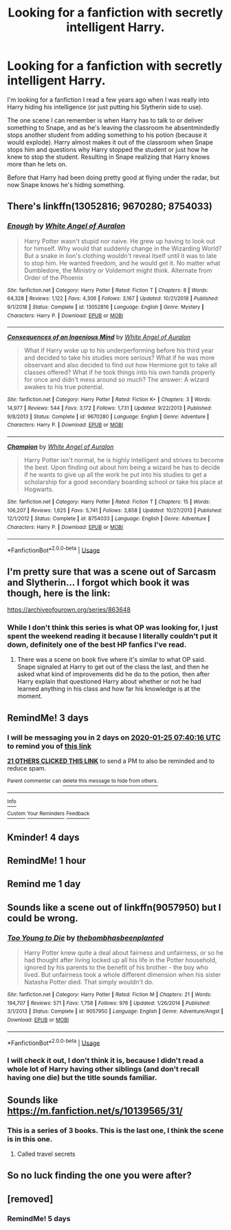 #+TITLE: Looking for a fanfiction with secretly intelligent Harry.

* Looking for a fanfiction with secretly intelligent Harry.
:PROPERTIES:
:Author: Ro3n
:Score: 57
:DateUnix: 1579677576.0
:DateShort: 2020-Jan-22
:FlairText: What's That Fic?
:END:
I'm looking for a fanfiction I read a few years ago when I was really into Harry hiding his intelligence (or just putting his Slytherin side to use).

The one scene I can remember is when Harry has to talk to or deliver something to Snape, and as he's leaving the classroom he absentmindedly stops another student from adding something to his potion (because it would explode). Harry almost makes it out of the classroom when Snape stops him and questions why Harry stopped the student or just how he knew to stop the student. Resulting in Snape realizing that Harry knows more than he lets on.

Before that Harry had been doing pretty good at flying under the radar, but now Snape knows he's hiding something.


** There's linkffn(13052816; 9670280; 8754033)
:PROPERTIES:
:Author: YOB1997
:Score: 3
:DateUnix: 1579706423.0
:DateShort: 2020-Jan-22
:END:

*** [[https://www.fanfiction.net/s/13052816/1/][*/Enough/*]] by [[https://www.fanfiction.net/u/2149875/White-Angel-of-Auralon][/White Angel of Auralon/]]

#+begin_quote
  Harry Potter wasn't stupid nor naive. He grew up having to look out for himself. Why would that suddenly change in the Wizarding World? But a snake in lion's clothing wouldn't reveal itself until it was to late to stop him. He wanted freedom, and he would get it. No matter what Dumbledore, the Ministry or Voldemort might think. Alternate from Order of the Phoenix
#+end_quote

^{/Site/:} ^{fanfiction.net} ^{*|*} ^{/Category/:} ^{Harry} ^{Potter} ^{*|*} ^{/Rated/:} ^{Fiction} ^{T} ^{*|*} ^{/Chapters/:} ^{8} ^{*|*} ^{/Words/:} ^{64,328} ^{*|*} ^{/Reviews/:} ^{1,122} ^{*|*} ^{/Favs/:} ^{4,306} ^{*|*} ^{/Follows/:} ^{3,167} ^{*|*} ^{/Updated/:} ^{10/21/2018} ^{*|*} ^{/Published/:} ^{9/1/2018} ^{*|*} ^{/Status/:} ^{Complete} ^{*|*} ^{/id/:} ^{13052816} ^{*|*} ^{/Language/:} ^{English} ^{*|*} ^{/Genre/:} ^{Mystery} ^{*|*} ^{/Characters/:} ^{Harry} ^{P.} ^{*|*} ^{/Download/:} ^{[[http://www.ff2ebook.com/old/ffn-bot/index.php?id=13052816&source=ff&filetype=epub][EPUB]]} ^{or} ^{[[http://www.ff2ebook.com/old/ffn-bot/index.php?id=13052816&source=ff&filetype=mobi][MOBI]]}

--------------

[[https://www.fanfiction.net/s/9670280/1/][*/Consequences of an Ingenious Mind/*]] by [[https://www.fanfiction.net/u/2149875/White-Angel-of-Auralon][/White Angel of Auralon/]]

#+begin_quote
  What if Harry woke up to his underperforming before his third year and decided to take his studies more serious? What if he was more observant and also decided to find out how Hermione got to take all classes offered? What if he took things into his own hands properly for once and didn't mess around so much? The answer: A wizard awakes to his true potential.
#+end_quote

^{/Site/:} ^{fanfiction.net} ^{*|*} ^{/Category/:} ^{Harry} ^{Potter} ^{*|*} ^{/Rated/:} ^{Fiction} ^{K+} ^{*|*} ^{/Chapters/:} ^{3} ^{*|*} ^{/Words/:} ^{14,977} ^{*|*} ^{/Reviews/:} ^{544} ^{*|*} ^{/Favs/:} ^{3,172} ^{*|*} ^{/Follows/:} ^{1,731} ^{*|*} ^{/Updated/:} ^{9/22/2013} ^{*|*} ^{/Published/:} ^{9/8/2013} ^{*|*} ^{/Status/:} ^{Complete} ^{*|*} ^{/id/:} ^{9670280} ^{*|*} ^{/Language/:} ^{English} ^{*|*} ^{/Genre/:} ^{Adventure} ^{*|*} ^{/Characters/:} ^{Harry} ^{P.} ^{*|*} ^{/Download/:} ^{[[http://www.ff2ebook.com/old/ffn-bot/index.php?id=9670280&source=ff&filetype=epub][EPUB]]} ^{or} ^{[[http://www.ff2ebook.com/old/ffn-bot/index.php?id=9670280&source=ff&filetype=mobi][MOBI]]}

--------------

[[https://www.fanfiction.net/s/8754033/1/][*/Champion/*]] by [[https://www.fanfiction.net/u/2149875/White-Angel-of-Auralon][/White Angel of Auralon/]]

#+begin_quote
  Harry Potter isn't normal, he is highly intelligent and strives to become the best. Upon finding out about him being a wizard he has to decide if he wants to give up all the work he put into his studies to get a scholarship for a good secondary boarding school or take his place at Hogwarts.
#+end_quote

^{/Site/:} ^{fanfiction.net} ^{*|*} ^{/Category/:} ^{Harry} ^{Potter} ^{*|*} ^{/Rated/:} ^{Fiction} ^{T} ^{*|*} ^{/Chapters/:} ^{15} ^{*|*} ^{/Words/:} ^{106,207} ^{*|*} ^{/Reviews/:} ^{1,625} ^{*|*} ^{/Favs/:} ^{5,741} ^{*|*} ^{/Follows/:} ^{3,858} ^{*|*} ^{/Updated/:} ^{10/27/2013} ^{*|*} ^{/Published/:} ^{12/1/2012} ^{*|*} ^{/Status/:} ^{Complete} ^{*|*} ^{/id/:} ^{8754033} ^{*|*} ^{/Language/:} ^{English} ^{*|*} ^{/Genre/:} ^{Adventure} ^{*|*} ^{/Characters/:} ^{Harry} ^{P.} ^{*|*} ^{/Download/:} ^{[[http://www.ff2ebook.com/old/ffn-bot/index.php?id=8754033&source=ff&filetype=epub][EPUB]]} ^{or} ^{[[http://www.ff2ebook.com/old/ffn-bot/index.php?id=8754033&source=ff&filetype=mobi][MOBI]]}

--------------

*FanfictionBot*^{2.0.0-beta} | [[https://github.com/tusing/reddit-ffn-bot/wiki/Usage][Usage]]
:PROPERTIES:
:Author: FanfictionBot
:Score: 2
:DateUnix: 1579706441.0
:DateShort: 2020-Jan-22
:END:


** I'm pretty sure that was a scene out of Sarcasm and Slytherin... I forgot which book it was though, here is the link:

[[https://archiveofourown.org/series/863648]]
:PROPERTIES:
:Author: Dhiyfal
:Score: 2
:DateUnix: 1579795867.0
:DateShort: 2020-Jan-23
:END:

*** While I don't think this series is what OP was looking for, I just spent the weekend reading it because I literally couldn't put it down, definitely one of the best HP fanfics I've read.
:PROPERTIES:
:Author: Atukanuva
:Score: 1
:DateUnix: 1580150769.0
:DateShort: 2020-Jan-27
:END:

**** There was a scene on book five where it's similar to what OP said. Snape signaled at Harry to get out of the class the last, and then he asked what kind of improvements did he do to the potion, then after Harry explain that questioned Harry about whether or not he had learned anything in his class and how far his knowledge is at the moment.
:PROPERTIES:
:Author: Dhiyfal
:Score: 1
:DateUnix: 1580153029.0
:DateShort: 2020-Jan-27
:END:


** RemindMe! 3 days
:PROPERTIES:
:Author: lkc159
:Score: 2
:DateUnix: 1579678816.0
:DateShort: 2020-Jan-22
:END:

*** I will be messaging you in 2 days on [[http://www.wolframalpha.com/input/?i=2020-01-25%2007:40:16%20UTC%20To%20Local%20Time][*2020-01-25 07:40:16 UTC*]] to remind you of [[https://np.reddit.com/r/HPfanfiction/comments/es8ka0/looking_for_a_fanfiction_with_secretly/ff8hko2/?context=3][*this link*]]

[[https://np.reddit.com/message/compose/?to=RemindMeBot&subject=Reminder&message=%5Bhttps%3A%2F%2Fwww.reddit.com%2Fr%2FHPfanfiction%2Fcomments%2Fes8ka0%2Flooking_for_a_fanfiction_with_secretly%2Fff8hko2%2F%5D%0A%0ARemindMe%21%202020-01-25%2007%3A40%3A16%20UTC][*21 OTHERS CLICKED THIS LINK*]] to send a PM to also be reminded and to reduce spam.

^{Parent commenter can} [[https://np.reddit.com/message/compose/?to=RemindMeBot&subject=Delete%20Comment&message=Delete%21%20es8ka0][^{delete this message to hide from others.}]]

--------------

[[https://np.reddit.com/r/RemindMeBot/comments/e1bko7/remindmebot_info_v21/][^{Info}]]

[[https://np.reddit.com/message/compose/?to=RemindMeBot&subject=Reminder&message=%5BLink%20or%20message%20inside%20square%20brackets%5D%0A%0ARemindMe%21%20Time%20period%20here][^{Custom}]]
[[https://np.reddit.com/message/compose/?to=RemindMeBot&subject=List%20Of%20Reminders&message=MyReminders%21][^{Your Reminders}]]
[[https://np.reddit.com/message/compose/?to=Watchful1&subject=RemindMeBot%20Feedback][^{Feedback}]]
:PROPERTIES:
:Author: RemindMeBot
:Score: 4
:DateUnix: 1579678826.0
:DateShort: 2020-Jan-22
:END:


** Kminder! 4 days
:PROPERTIES:
:Author: Hippocampicorn
:Score: 2
:DateUnix: 1579698598.0
:DateShort: 2020-Jan-22
:END:


** RemindMe! 1 hour
:PROPERTIES:
:Author: Billuman
:Score: 2
:DateUnix: 1579679985.0
:DateShort: 2020-Jan-22
:END:


** Remind me 1 day
:PROPERTIES:
:Author: shadowsedai
:Score: 1
:DateUnix: 1579689830.0
:DateShort: 2020-Jan-22
:END:


** Sounds like a scene out of linkffn(9057950) but I could be wrong.
:PROPERTIES:
:Author: James_Locke
:Score: 1
:DateUnix: 1579692490.0
:DateShort: 2020-Jan-22
:END:

*** [[https://www.fanfiction.net/s/9057950/1/][*/Too Young to Die/*]] by [[https://www.fanfiction.net/u/4573056/thebombhasbeenplanted][/thebombhasbeenplanted/]]

#+begin_quote
  Harry Potter knew quite a deal about fairness and unfairness, or so he had thought after living locked up all his life in the Potter household, ignored by his parents to the benefit of his brother - the boy who lived. But unfairness took a whole different dimension when his sister Natasha Potter died. That simply wouldn't do.
#+end_quote

^{/Site/:} ^{fanfiction.net} ^{*|*} ^{/Category/:} ^{Harry} ^{Potter} ^{*|*} ^{/Rated/:} ^{Fiction} ^{M} ^{*|*} ^{/Chapters/:} ^{21} ^{*|*} ^{/Words/:} ^{194,707} ^{*|*} ^{/Reviews/:} ^{571} ^{*|*} ^{/Favs/:} ^{1,758} ^{*|*} ^{/Follows/:} ^{976} ^{*|*} ^{/Updated/:} ^{1/26/2014} ^{*|*} ^{/Published/:} ^{3/1/2013} ^{*|*} ^{/Status/:} ^{Complete} ^{*|*} ^{/id/:} ^{9057950} ^{*|*} ^{/Language/:} ^{English} ^{*|*} ^{/Genre/:} ^{Adventure/Angst} ^{*|*} ^{/Download/:} ^{[[http://www.ff2ebook.com/old/ffn-bot/index.php?id=9057950&source=ff&filetype=epub][EPUB]]} ^{or} ^{[[http://www.ff2ebook.com/old/ffn-bot/index.php?id=9057950&source=ff&filetype=mobi][MOBI]]}

--------------

*FanfictionBot*^{2.0.0-beta} | [[https://github.com/tusing/reddit-ffn-bot/wiki/Usage][Usage]]
:PROPERTIES:
:Author: FanfictionBot
:Score: 2
:DateUnix: 1579692500.0
:DateShort: 2020-Jan-22
:END:


*** I will check it out, I don't think it is, because I didn't read a whole lot of Harry having other siblings (and don't recall having one die) but the title sounds familiar.
:PROPERTIES:
:Author: Ro3n
:Score: 1
:DateUnix: 1579701814.0
:DateShort: 2020-Jan-22
:END:


** Sounds like [[https://m.fanfiction.net/s/10139565/31/]]
:PROPERTIES:
:Author: IswearIexist
:Score: 1
:DateUnix: 1579716720.0
:DateShort: 2020-Jan-22
:END:

*** This is a series of 3 books. This is the last one, I think the scene is in this one.
:PROPERTIES:
:Author: IswearIexist
:Score: 1
:DateUnix: 1579716781.0
:DateShort: 2020-Jan-22
:END:

**** Called travel secrets
:PROPERTIES:
:Author: IswearIexist
:Score: 1
:DateUnix: 1579717011.0
:DateShort: 2020-Jan-22
:END:


** So no luck finding the one you were after?
:PROPERTIES:
:Author: Moonstag4
:Score: 1
:DateUnix: 1579962353.0
:DateShort: 2020-Jan-25
:END:


** [removed]
:PROPERTIES:
:Score: 3
:DateUnix: 1579693634.0
:DateShort: 2020-Jan-22
:END:

*** RemindMe! 5 days
:PROPERTIES:
:Author: Hindu2002
:Score: 4
:DateUnix: 1579693650.0
:DateShort: 2020-Jan-22
:END:
